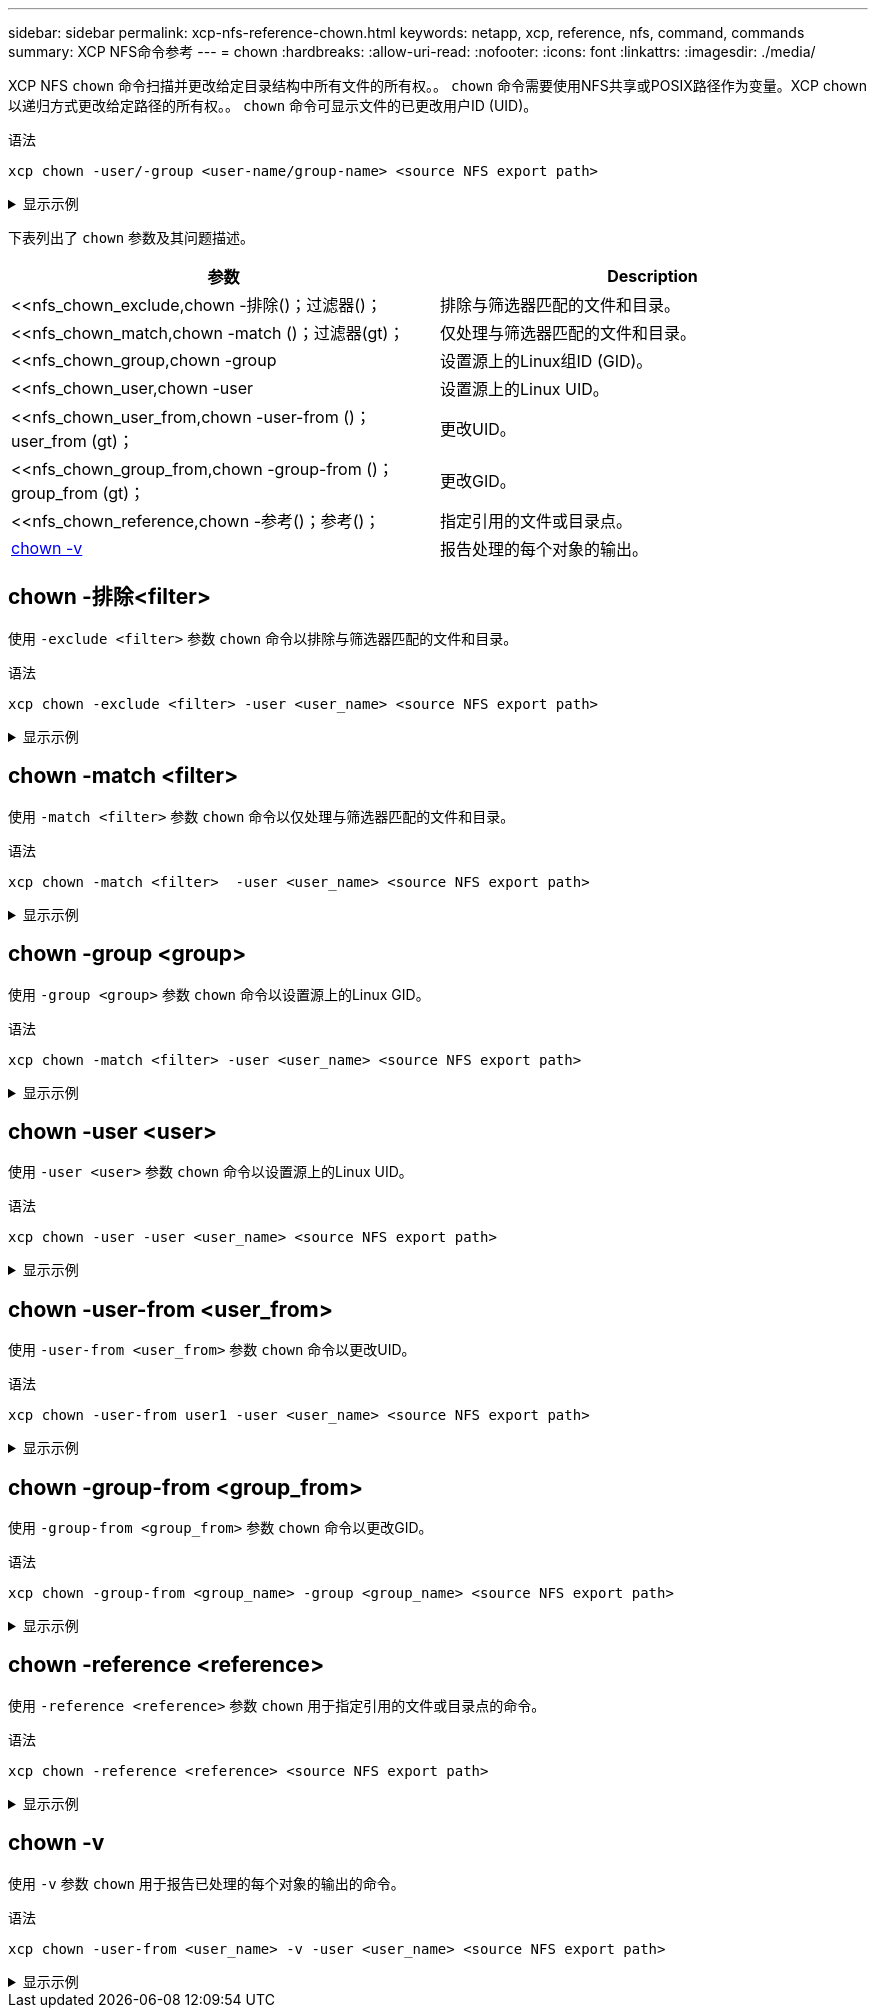 ---
sidebar: sidebar 
permalink: xcp-nfs-reference-chown.html 
keywords: netapp, xcp, reference, nfs, command, commands 
summary: XCP NFS命令参考 
---
= chown
:hardbreaks:
:allow-uri-read: 
:nofooter: 
:icons: font
:linkattrs: 
:imagesdir: ./media/


[role="lead"]
XCP NFS `chown` 命令扫描并更改给定目录结构中所有文件的所有权。。 `chown` 命令需要使用NFS共享或POSIX路径作为变量。XCP chown以递归方式更改给定路径的所有权。。 `chown` 命令可显示文件的已更改用户ID (UID)。

.语法
[source, cli]
----
xcp chown -user/-group <user-name/group-name> <source NFS export path>
----
.显示示例
[%collapsible]
====
[listing]
----
[root@user-1 linux]# ./xcp chown -user user2 -v 101.101.10.110:/s_v1/smaple_set/D1

Sat Apr 2 23:06:05 2022
changed ownership of 101.101.10.110:/s_v1/smaple_set/D1 from 1001:0 to 1004:0
changed ownership of 101.101.10.110:/s_v1/smaple_set/D1/1.txt from 1001:0 to 1004:0
changed ownership of 101.101.10.110:/s_v1/smaple_set/D1/softlink_1.img from 1001:0 to 1004:0
changed ownership of 101.101.10.110:/s_v1/smaple_set/D1/1.img from 1001:0 to 1004:0
changed ownership of 101.101.10.110:/s_v1/smaple_set/D1/hardlink_1.img from 1001:0 to 1004:0
changed ownership of 101.101.10.110:/s_v1/smaple_set/D1/softlink_to_hardlink_1.img from 1001:0 to
1004:0
Xcp command : xcp chown -user user2 -v 101.101.10.110:/s_v1/smaple_set/D1
Stats : 6 scanned, 6 changed ownership
Speed : 2.25 KiB in (1.82 KiB/s), 1.11 KiB out (923/s)
Total Time : 1s.
STATUS : PASSED
[root@user-1 linux]#
----
====
下表列出了 `chown` 参数及其问题描述。

[cols="2*"]
|===
| 参数 | Description 


| <<nfs_chown_exclude,chown -排除()；过滤器()；   | 排除与筛选器匹配的文件和目录。 


| <<nfs_chown_match,chown -match ()；过滤器(gt)；   | 仅处理与筛选器匹配的文件和目录。 


| <<nfs_chown_group,chown -group    | 设置源上的Linux组ID (GID)。 


| <<nfs_chown_user,chown -user   | 设置源上的Linux UID。 


| <<nfs_chown_user_from,chown -user-from ()；user_from (gt)；  | 更改UID。 


| <<nfs_chown_group_from,chown -group-from ()；group_from (gt)；   | 更改GID。 


| <<nfs_chown_reference,chown -参考()；参考()；  | 指定引用的文件或目录点。 


| <<nfs_chown_v,chown -v >> | 报告处理的每个对象的输出。 
|===


== chown -排除<filter>

使用 `-exclude <filter>` 参数 `chown` 命令以排除与筛选器匹配的文件和目录。

.语法
[source, cli]
----
xcp chown -exclude <filter> -user <user_name> <source NFS export path>
----
.显示示例
[%collapsible]
====
[listing]
----
[root@user-1 linux]# ./xcp chown -exclude "fnm('1.img')" -user user2 101.101.10.210:/s_v1/smaple_set/D1

Excluded: 1 excluded, 0 did not match exclude criteria
Xcp command : xcp chown -exclude fnm('1.img') -user user2101.101.10.210:/s_v1/smaple_set/D1
Stats : 5 scanned, 1 excluded, 5 changed ownership
Speed : 2.10 KiB in (1.75 KiB/s), 976 out (812/s)
Total Time : 1s.
STATUS : PASSED
[root@user-1 linux]#
----
====


== chown -match <filter>

使用 `-match <filter>` 参数 `chown` 命令以仅处理与筛选器匹配的文件和目录。

.语法
[source, cli]
----
xcp chown -match <filter>  -user <user_name> <source NFS export path>
----
.显示示例
[%collapsible]
====
[listing]
----
[root@user-1 linux]# ./xcp chown -exclude "fnm('1.img')" -user user2 101.101.10.210:/s_v1/smaple_set/D1

Excluded: 1 excluded, 0 did not match exclude criteria
Xcp command : xcp chown -exclude fnm('1.img') -user user2101.101.10.210:/s_v1/smaple_set/D1
Stats : 5 scanned, 1 excluded, 5 changed ownership
Speed : 2.10 KiB in (1.75 KiB/s), 976 out (812/s)
Total Time : 1s.
STATUS : PASSED
[root@user-1 linux]#
----
====


== chown -group <group>

使用 `-group <group>` 参数 `chown` 命令以设置源上的Linux GID。

.语法
[source, cli]
----
xcp chown -match <filter> -user <user_name> <source NFS export path>
----
.显示示例
[%collapsible]
====
[listing]
----
[root@user-1 linux]# ./xcp chown -group group1 101.101.10.210:/s_v1/smaple_set/D1

Xcp command : xcp chown -group group1 101.101.10.210:/s_v1/smaple_set/D1
Stats : 6 scanned, 6 changed ownership
Speed : 2.25 KiB in (1.92 KiB/s), 1.11 KiB out (974/s)
Total Time : 1s.
STATUS : PASSED
[root@user-1 linux]#
----
====


== chown -user <user>

使用 `-user <user>` 参数 `chown` 命令以设置源上的Linux UID。

.语法
[source, cli]
----
xcp chown -user -user <user_name> <source NFS export path>
----
.显示示例
[%collapsible]
====
[listing]
----
[root@user-1 linux]# ./xcp chown -user user1 102.101.10.210:/s_v1/smaple_set/D1

Xcp command : xcp chown -user user1 102.101.10.210:/s_v1/smaple_set/D1
Stats : 6 scanned, 6 changed ownership
Speed : 2.25 KiB in (3.12 KiB/s), 1.11 KiB out (1.55 KiB/s)
Total Time : 0s.
STATUS : PASSED
[root@user-1 linux]#
----
====


== chown -user-from <user_from>

使用 `-user-from <user_from>` 参数 `chown` 命令以更改UID。

.语法
[source, cli]
----
xcp chown -user-from user1 -user <user_name> <source NFS export path>
----
.显示示例
[%collapsible]
====
[listing]
----
[root@user-1 linux]# ./xcp chown -user-from user1 -user user2
101.101.10.210:/s_v1/smaple_set/D1

Xcp command : xcp chown -user-from user1 -user user2 102.108.10.210:/s_v1/smaple_set/D1
Stats : 6 scanned, 6 changed ownership
Speed : 2.25 KiB in (2.44 KiB/s), 1.11 KiB out (1.21 KiB/s)
Total Time : 0s.
STATUS : PASSED
[root@user-1 linux]#
----
====


== chown -group-from <group_from>

使用 `-group-from <group_from>` 参数 `chown` 命令以更改GID。

.语法
[source, cli]
----
xcp chown -group-from <group_name> -group <group_name> <source NFS export path>
----
.显示示例
[%collapsible]
====
[listing]
----
[root@user-1 linux]# ./xcp chown -group-from group1 -group group2
101.101.10.210:/s_v1/smaple_set/D1

Xcp command : xcp chown -group-from group1 -group group2
101.101.10.210:/s_v1/smaple_set/D1
Stats : 6 scanned, 6 changed ownership
Speed : 2.25 KiB in (4.99 KiB/s), 1.11 KiB out (2.47 KiB/s)
Total Time : 0s.
STATUS : PASSED
[root@user-1 linux]#
----
====


== chown -reference <reference>

使用 `-reference <reference>` 参数 `chown` 用于指定引用的文件或目录点的命令。

.语法
[source, cli]
----
xcp chown -reference <reference> <source NFS export path>
----
.显示示例
[%collapsible]
====
[listing]
----
[root@user-1 linux]# ./xcp chown -reference 101.101.10.210:/s_v1/smaple_set/D2/2.img 101.101.10.210:/s_v1/smaple_set/D1

Xcp command : xcp chown -reference 101.101.10.210:/s_v1/smaple_set/D2/2.img
101.101.10.210:/s_v1/smaple_set/D1
Stats : 6 scanned, 6 changed ownership
Speed : 3.11 KiB in (6.25 KiB/s), 2.01 KiB out (4.05 KiB/s)
Total Time : 0s.
STATUS : PASSED
[root@user-1 linux]#
----
====


== chown -v

使用 `-v` 参数 `chown` 用于报告已处理的每个对象的输出的命令。

.语法
[source, cli]
----
xcp chown -user-from <user_name> -v -user <user_name> <source NFS export path>
----
.显示示例
[%collapsible]
====
[listing]
----
[root@user-1 linux]# ./xcp chown -user-from user2 -v -user user1
101.101.10.210:/s_v1/smaple_set/D1

changed ownership of 101.101.10.210:/s_v1/smaple_set/D1 from 1004:1003 to 1001:1003
changed ownership of 101.101.10.210:/s_v1/smaple_set/D1/1.img from 1004:1003 to 1001:1003
changed ownership of 101.101.10.210:/s_v1/smaple_set/D1/1.txt from 1004:1003 to 1001:1003
changed ownership of 101.101.10.210:/s_v1/smaple_set/D1/softlink_1.img from 1004:1003 to
1001:1003
changed ownership of 101.101.10.210:/s_v1/smaple_set/D1/softlink_to_hardlink_1.img from
1004:1003 to 1001:1003
changed ownership of 101.101.10.210:/s_v1/smaple_set/D1/hardlink_1.img from 1004:1003 to
1001:1003
Xcp command : xcp chown -user-from user2 -v -user user1
101.101.10.210:/s_v1/smaple_set/D1
Stats : 6 scanned, 6 changed ownership
Speed : 2.25 KiB in (2.02 KiB/s), 1.11 KiB out (1.00 KiB/s)
Total Time : 1s.

STATUS : PASSED
[root@user-1]
----
====